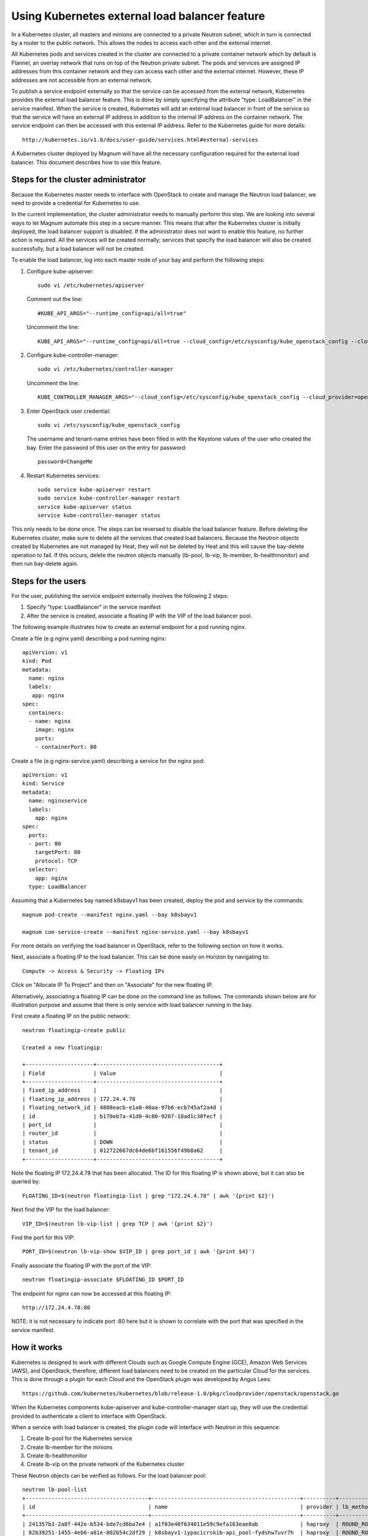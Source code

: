 ===============================================
Using Kubernetes external load balancer feature
===============================================

In a Kubernetes cluster, all masters and minions are connected to a private
Neutron subnet, which in turn is connected by a router to the public network.
This allows the nodes to access each other and the external internet.

All Kubernetes pods and services created in the cluster are connected to a
private container network which by default is Flannel, an overlay network that
runs on top of the Neutron private subnet.  The pods and services are assigned
IP addresses from this container network and they can access each other and
the external internet.  However, these IP addresses are not accessible from an
external network.

To publish a service endpoint externally so that the service can be accessed
from the external network, Kubernetes provides the external load balancer
feature.  This is done by simply specifying the attribute "type: LoadBalancer"
in the service manifest.  When the service is created, Kubernetes will add an
external load balancer in front of the service so that the service will have
an external IP address in addition to the internal IP address on the container
network.  The service endpoint can then be accessed with this external IP
address.  Refer to the Kubernetes guide for more details::

    http://kubernetes.io/v1.0/docs/user-guide/services.html#external-services

A Kubernetes cluster deployed by Magnum will have all the necessary
configuration required for the external load balancer.  This document describes
how to use this feature.

Steps for the cluster administrator
===================================

Because the Kubernetes master needs to interface with OpenStack to create and
manage the Neutron load balancer, we need to provide a credential for
Kubernetes to use.

In the current implementation, the cluster administrator needs to manually
perform this step.  We are looking into several ways to let Magnum automate
this step in a secure manner.  This means that after the Kubernetes cluster is
initially deployed, the load balancer support is disabled.  If the administrator
does not want to enable this feature, no further action is required.  All the
services will be created normally; services that specify the load balancer
will also be created successfully, but a load balancer will not be created.

To enable the load balancer, log into each master node of your bay and
perform the following steps:

1. Configure kube-apiserver::

    sudo vi /etc/kubernetes/apiserver

   Comment out the line::

    #KUBE_API_ARGS="--runtime_config=api/all=true"

   Uncomment the line::

    KUBE_API_ARGS="--runtime_config=api/all=true --cloud_config=/etc/sysconfig/kube_openstack_config --cloud_provider=openstack"""

2. Configure kube-controller-manager::

    sudo vi /etc/kubernetes/controller-manager

   Uncomment the line::

    KUBE_CONTROLLER_MANAGER_ARGS="--cloud_config=/etc/sysconfig/kube_openstack_config --cloud_provider=openstack"

3. Enter OpenStack user credential::

    sudo vi /etc/sysconfig/kube_openstack_config

   The username and tenant-name entries have been filled in with the
   Keystone values of the user who created the bay.  Enter the password
   of this user on the entry for password::

    password=ChangeMe

4. Restart Kubernetes services::

    sudo service kube-apiserver restart
    sudo service kube-controller-manager restart
    service kube-apiserver status
    service kube-controller-manager status

This only needs to be done once.  The steps can be reversed to disable the
load balancer feature. Before deleting the Kubernetes cluster, make sure to
delete all the services that created load balancers. Because the Neutron objects
created by Kubernetes are not managed by Heat, they will not be deleted by Heat
and this will cause the bay-delete operation to fail.  If this occurs, delete
the neutron objects manually (lb-pool, lb-vip, lb-member, lb-healthmonitor) and
then run bay-delete again.

Steps for the users
===================

For the user, publishing the service endpoint externally involves the following
2 steps:

1. Specify "type: LoadBalancer" in the service manifest
2. After the service is created, associate a floating IP with the VIP of the
   load balancer pool.

The following example illustrates how to create an external endpoint for
a pod running nginx.

Create a file (e.g nginx.yaml) describing a pod running nginx::

    apiVersion: v1
    kind: Pod
    metadata:
      name: nginx
      labels:
       app: nginx
    spec:
      containers:
      - name: nginx
        image: nginx
        ports:
        - containerPort: 80

Create a file (e.g nginx-service.yaml) describing a service for the nginx pod::

    apiVersion: v1
    kind: Service
    metadata:
      name: nginxservice
      labels:
        app: nginx
    spec:
      ports:
      - port: 80
        targetPort: 80
        protocol: TCP
      selector:
        app: nginx
      type: LoadBalancer

Assuming that a Kubernetes bay named k8sbayv1 has been created, deploy the pod
and service by the commands::

    magnum pod-create --manifest nginx.yaml --bay k8sbayv1

    magnum coe-service-create --manifest nginx-service.yaml --bay k8sbayv1

For more details on verifying the load balancer in OpenStack, refer to the
following section on how it works.

Next, associate a floating IP to the load balancer.  This can be done easily
on Horizon by navigating to::

    Compute -> Access & Security -> Floating IPs

Click on "Allocate IP To Project" and then on "Associate" for the new floating
IP.

Alternatively, associating a floating IP can be done on the command line as
follows.  The commands shown below are for illustration purpose and assume
that there is only service with load balancer running in the bay.

First create a floating IP on the public network::

    neutron floatingip-create public

    Created a new floatingip:

    +---------------------+--------------------------------------+
    | Field               | Value                                |
    +---------------------+--------------------------------------+
    | fixed_ip_address    |                                      |
    | floating_ip_address | 172.24.4.78                          |
    | floating_network_id | 4808eacb-e1a0-40aa-97b6-ecb745af2a4d |
    | id                  | b170eb7a-41d0-4c00-9207-18ad1c30fecf |
    | port_id             |                                      |
    | router_id           |                                      |
    | status              | DOWN                                 |
    | tenant_id           | 012722667dc64de6bf161556f49b8a62     |
    +---------------------+--------------------------------------+

Note the floating IP 172.24.4.78 that has been allocated.  The ID for this
floating IP is shown above, but it can also be queried by::

    FLOATING_ID=$(neutron floatingip-list | grep "172.24.4.78" | awk '{print $2}')

Next find the VIP for the load balancer::

    VIP_ID=$(neutron lb-vip-list | grep TCP | awk '{print $2}')

Find the port for this VIP::

    PORT_ID=$(neutron lb-vip-show $VIP_ID | grep port_id | awk '{print $4}')

Finally associate the floating IP with the port of the VIP::

    neutron floatingip-associate $FLOATING_ID $PORT_ID

The endpoint for nginx can now be accessed at this floating IP::

    http://172.24.4.78:80

NOTE: it is not necessary to indicate port :80 here but it is shown to correlate with
the port that was specified in the service manifest.

How it works
============

Kubernetes is designed to work with different Clouds such as Google Compute
Engine (GCE), Amazon Web Services (AWS), and OpenStack;  therefore, different
load balancers need to be created on the particular Cloud for the services.
This is done through a plugin for each Cloud and the OpenStack plugin was
developed by Angus Lees::

    https://github.com/kubernetes/kubernetes/blob/release-1.0/pkg/cloudprovider/openstack/openstack.go

When the Kubernetes components kube-apiserver and kube-controller-manager start
up, they will use the credential provided to authenticate a client
to interface with OpenStack.

When a service with load balancer is created, the plugin code will interface
with Neutron in this sequence:

1. Create lb-pool for the Kubernetes service
2. Create lb-member for the minions
3. Create lb-healthmonitor
4. Create lb-vip on the private network of the Kubernetes cluster

These Neutron objects can be verified as follows.  For the load balancer pool::

    neutron lb-pool-list
    +--------------------------------------+----------------------------------------------+----------+-------------+----------+----------------+--------+
    | id                                   | name                                         | provider | lb_method   | protocol | admin_state_up | status |
    +--------------------------------------+----------------------------------------------+----------+-------------+----------+----------------+--------+
    | 241357b3-2a8f-442e-b534-bde7cd6ba7e4 | a1f03e40f634011e59c9efa163eae8ab             | haproxy  | ROUND_ROBIN | TCP      | True           | ACTIVE |
    | 82b39251-1455-4eb6-a81e-802b54c2df29 | k8sbayv1-iypacicrskib-api_pool-fydshw7uvr7h  | haproxy  | ROUND_ROBIN | HTTP     | True           | ACTIVE |
    | e59ea983-c6e8-4cec-975d-89ade6b59e50 | k8sbayv1-iypacicrskib-etcd_pool-qbpo43ew2m3x | haproxy  | ROUND_ROBIN | HTTP     | True           | ACTIVE |
    +--------------------------------------+----------------------------------------------+----------+-------------+----------+----------------+--------+

Note that 2 load balancers already exist to implement high availability for the cluster (api and ectd).
The new load balancer for the Kubernetes service uses the TCP protocol and has a name assigned by
Kubernetes.

For the members of the pool::

    neutron lb-member-list
    +--------------------------------------+----------+---------------+--------+----------------+--------+
    | id                                   | address  | protocol_port | weight | admin_state_up | status |
    +--------------------------------------+----------+---------------+--------+----------------+--------+
    | 9ab7dcd7-6e10-4d9f-ba66-861f4d4d627c | 10.0.0.5 |          8080 |      1 | True           | ACTIVE |
    | b179c1ad-456d-44b2-bf83-9cdc127c2b27 | 10.0.0.5 |          2379 |      1 | True           | ACTIVE |
    | f222b60e-e4a9-4767-bc44-ffa66ec22afe | 10.0.0.6 |         31157 |      1 | True           | ACTIVE |
    +--------------------------------------+----------+---------------+--------+----------------+--------+

Again, 2 members already exist for high availability and they serve the master node at 10.0.0.5.
The new member serves the minion at 10.0.0.6, which hosts the Kubernetes service.

For the monitor of the pool::

    neutron lb-healthmonitor-list
    +--------------------------------------+------+----------------+
    | id                                   | type | admin_state_up |
    +--------------------------------------+------+----------------+
    | 381d3d35-7912-40da-9dc9-b2322d5dda47 | TCP  | True           |
    | 67f2ae8f-ffc6-4f86-ba5f-1a135f4af85c | TCP  | True           |
    | d55ff0f3-9149-44e7-9b52-2e055c27d1d3 | TCP  | True           |
    +--------------------------------------+------+----------------+

For the VIP of the pool::

    neutron lb-vip-list
    +--------------------------------------+----------------------------------+----------+----------+----------------+--------+
    | id                                   | name                             | address  | protocol | admin_state_up | status |
    +--------------------------------------+----------------------------------+----------+----------+----------------+--------+
    | 9ae2ebfb-b409-4167-9583-4a3588d2ff42 | api_pool.vip                     | 10.0.0.3 | HTTP     | True           | ACTIVE |
    | c318aec6-8b7b-485c-a419-1285a7561152 | a1f03e40f634011e59c9efa163eae8ab | 10.0.0.7 | TCP      | True           | ACTIVE |
    | fc62cf40-46ad-47bd-aa1e-48339b95b011 | etcd_pool.vip                    | 10.0.0.4 | HTTP     | True           | ACTIVE |
    +--------------------------------------+----------------------------------+----------+----------+----------------+--------+

Note that the VIP is created on the private network of the cluster;  therefore it has an internal
IP address of 10.0.0.7.  This address is also associated as the "external address" of the Kubernetes
service.  You can verify in Kubernetes by running the kubectl command::

    kubectl get services
    NAME           LABELS                                    SELECTOR    IP(S)            PORT(S)
    kubernetes     component=apiserver,provider=kubernetes   <none>      10.254.0.1       443/TCP
    nginxservice   app=nginx                                 app=nginx   10.254.122.191   80/TCP
                                                                         10.0.0.7

On GCE, the networking implementation gives the load balancer an external address automatically.
On OpenStack, we need to take the additional step of associating a floating IP to the load balancer.


